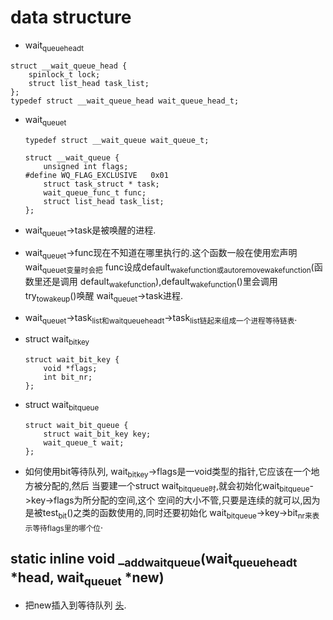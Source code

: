 #+STARTUP: showall
* data structure
- wait_queue_head_t
#+BEGIN_EXAMPLE
struct __wait_queue_head {
	spinlock_t lock;
	struct list_head task_list;
};
typedef struct __wait_queue_head wait_queue_head_t;
#+END_EXAMPLE
- wait_queue_t
  #+BEGIN_EXAMPLE
typedef struct __wait_queue wait_queue_t;
  #+END_EXAMPLE

  #+BEGIN_EXAMPLE
struct __wait_queue {
	unsigned int flags;
#define WQ_FLAG_EXCLUSIVE	0x01
	struct task_struct * task;
	wait_queue_func_t func;
	struct list_head task_list;
};
  #+END_EXAMPLE 
- wait_queue_t->task是被唤醒的进程.
- wait_queue_t->func现在不知道在哪里执行的.这个函数一般在使用宏声明wait_queue_t变量时会把
  func设成default_wake_function或autoremove_wake_function(函数里还是调用
  default_wake_function),default_wake_function()里会调用try_to_wake_up()唤醒
  wait_queue_t->task进程.
- wait_queue_t->task_list和wait_queue_head_t->task_list链起来组成一个进程等待链表.
- struct wait_bit_key
  #+BEGIN_EXAMPLE
struct wait_bit_key {
	void *flags;
	int bit_nr;
};
  #+END_EXAMPLE
- struct wait_bit_queue
  #+BEGIN_EXAMPLE
struct wait_bit_queue {
	struct wait_bit_key key;
	wait_queue_t wait;
};
  #+END_EXAMPLE
- 如何使用bit等待队列, wait_bit_key->flags是一void类型的指针,它应该在一个地方被分配的,然后
  当要建一个struct wait_bit_queue时,就会初始化wait_bit_queue->key->flags为所分配的空间,这个
  空间的大小不管,只要是连续的就可以,因为是被test_bit()之类的函数使用的,同时还要初始化
  wait_bit_queue->key->bit_nr来表示等待flags里的哪个位.
** static inline void __add_wait_queue(wait_queue_head_t *head, wait_queue_t *new)
- 把new插入到等待队列 _头_.

